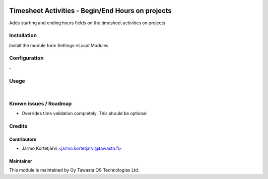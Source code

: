 .. image:: https://img.shields.io/badge/licence-AGPL--3-blue.svg
   :target: http://www.gnu.org/licenses/agpl-3.0-standalone.html
   :alt: License: AGPL-3

==================================================
Timesheet Activities - Begin/End Hours on projects
==================================================

Adds starting and ending hours fields on the timesheet activities on projects

Installation
============

Install the module form Settings->Local Modules

Configuration
=============
\-

Usage
=====
\-

Known issues / Roadmap
======================
- Overrides time validation completely. This should be optional

Credits
=======

Contributors
------------

* Jarmo Kortetjärvi <jarmo.kortetjarvi@tawasta.fi>


Maintainer
----------

.. image:: http://tawasta.fi/templates/tawastrap/images/logo.png
   :alt: Oy Tawasta OS Technologies Ltd.
   :target: http://tawasta.fi/

This module is maintained by Oy Tawasta OS Technologies Ltd.
